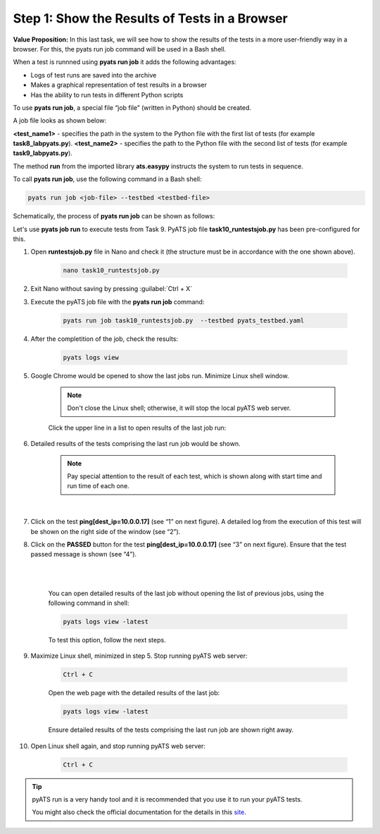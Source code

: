 Step 1: Show the Results of Tests in a Browser
##############################################

**Value Proposition:** In this last task, we will see how to show the results of the tests in a more user-friendly way in a browser. For this, the pyats run job command will be used in a Bash shell.

When a test is runnned using **pyats run job** it adds the following advantages:

- Logs of test runs are saved into the archive
- Makes a graphical representation of test results in a browser
- Has the ability to run tests in different Python scripts

To use **pyats run job**, a special file “job file” (written in Python) should be created.

A job file looks as shown below:

**<test_name1>** - specifies the path in the system to the Python file with the first list of tests (for example **task8_labpyats.py**).
**<test_name2>** - specifies the path to the Python file with the second list of tests (for example **task9_labpyats.py**).


The method **run** from the imported library **ats.easypy** instructs the system to run tests in sequence.

.. code-block:: python
    :emphasize-lines: 6-7, 10-11

    import os
    from ats.easypy import run

    def main():
        # Find the location of the script in relation to the job file
        <test_name1> = os.path.join('<file_with_tests1.py>')
        <test_name2> = os.path.join('<file_with_tests2.py>')
        
        # Execute the testscript
        run(testscript=<test_name1>)
        run(testscript=<test_name2>)

To call **pyats run job**, use the following command in a Bash shell:

.. code-block:: bash

    pyats run job <job-file> --testbed <testbed-file>

Schematically, the process of **pyats run job** can be shown as follows:

.. image:: images/run-job-process.svg
    :width: 65%
    :align: center

Let's use **pyats job run** to execute tests from Task 9. PyATS job file **task10_runtestsjob.py** has been pre-configured for this.

#. Open **runtestsjob.py** file in Nano and check it (the structure must be in accordance with the one shown above).

    .. code-block:: bash

        nano task10_runtestsjob.py

#. Exit Nano without saving by pressing :guilabel:`Ctrl + X`

#. Execute the pyATS job file with the **pyats run job** command:

    .. code-block:: bash

        pyats run job task10_runtestsjob.py  --testbed pyats_testbed.yaml

#. After the completition of the job, check the results:

    .. code-block:: bash

        pyats logs view

#. Google Chrome would be opened to show the last jobs run. Minimize Linux shell window.

    .. note::

        Don't close the Linux shell; otherwise, it will stop the local pyATS web server.

    Click the upper line in a list to open results of the last job run:

    .. image:: images/viewer-list-of-jobs-run.png
        :width: 75%
        :align: center

#. Detailed results of the tests comprising the last run job would be shown.

    .. note::

        Pay special attention to the result of each test, which is shown along with start time and run time of each one.

    .. image:: images/pyats-log-viewer-results-page.png
        :width: 75%
        :align: center
    
    |

#. Click on the test **ping[dest_ip=10.0.0.17]** (see “1” on next figure). A detailed log from the execution of this test will be shown on the right side of the window (see “2”).

#. Click on the **PASSED** button for the test **ping[dest_ip=10.0.0.17]** (see “3” on next figure). Ensure that the test passed message is shown (see “4”).

    |

    .. image:: images/pyats-log-viewer-ping-test-results.png
        :width: 75%
        :align: center
    
    |

    You can open detailed results of the last job without opening the list of previous jobs, using the following command in shell:

    .. code-block:: bash

        pyats logs view -latest

    To test this option, follow the next steps.

#. Maximize Linux shell, minimized in step 5. Stop running pyATS web server:

    .. code-block:: bash

        Ctrl + C
    
    Open the web page with the detailed results of the last job:

    .. code-block:: bash

        pyats logs view -latest

    Ensure detailed results of the tests comprising the last run job are shown right away.

#. Open Linux shell again, and stop running pyATS web server:

    .. code-block:: bash

        Ctrl + C
    
.. tip::

    pyATS run is a very handy tool and it is recommended that you use it to run your pyATS tests.

    You might also check the official documentation for the details in this `site <https://pubhub.devnetcloud.com/media/pyats/docs/cli/pyats_run.html#pyats-run-job>`_.

.. sectionauthor:: Luis Rueda <lurueda@cisco.com>, Jairo Leon <jaileon@cisco.com>
